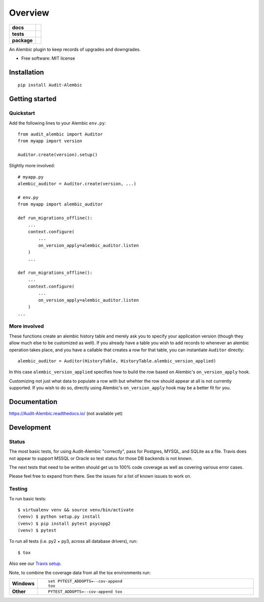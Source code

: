 ========
Overview
========

.. start-badges

.. list-table::
    :stub-columns: 1

    * - docs
      - |docs|
    * - tests
      - | |travis| |appveyor| |requires|
        | |codecov|
    * - package
      - | |version| |wheel| |supported-versions| |supported-implementations|
        | |commits-since|

.. |docs| image:: https://readthedocs.org/projects/Audit-Alembic/badge/?style=flat
    :target: https://readthedocs.org/projects/Audit-Alembic
    :alt: Documentation Status

.. |travis| image:: https://travis-ci.org/jpassaro/Audit-Alembic.svg?branch=master
    :alt: Travis-CI Build Status
    :target: https://travis-ci.org/jpassaro/Audit-Alembic

.. |appveyor| image:: https://ci.appveyor.com/api/projects/status/github/jpassaro/Audit-Alembic?branch=master&svg=true
    :alt: AppVeyor Build Status
    :target: https://ci.appveyor.com/project/jpassaro/Audit-Alembic

.. |requires| image:: https://requires.io/github/jpassaro/Audit-Alembic/requirements.svg?branch=master
    :alt: Requirements Status
    :target: https://requires.io/github/jpassaro/Audit-Alembic/requirements/?branch=master

.. |codecov| image:: https://codecov.io/github/jpassaro/Audit-Alembic/coverage.svg?branch=master
    :alt: Coverage Status
    :target: https://codecov.io/github/jpassaro/Audit-Alembic

.. |version| image:: https://img.shields.io/pypi/v/Audit-Alembic.svg
    :alt: PyPI Package latest release
    :target: https://pypi.python.org/pypi/Audit-Alembic

.. |commits-since| image:: https://img.shields.io/github/commits-since/jpassaro/Audit-Alembic/v0.1.0.svg
    :alt: Commits since latest release
    :target: https://github.com/jpassaro/Audit-Alembic/compare/v0.1.0...master

.. |wheel| image:: https://img.shields.io/pypi/wheel/Audit-Alembic.svg
    :alt: PyPI Wheel
    :target: https://pypi.python.org/pypi/Audit-Alembic

.. |supported-versions| image:: https://img.shields.io/pypi/pyversions/Audit-Alembic.svg
    :alt: Supported versions
    :target: https://pypi.python.org/pypi/Audit-Alembic

.. |supported-implementations| image:: https://img.shields.io/pypi/implementation/Audit-Alembic.svg
    :alt: Supported implementations
    :target: https://pypi.python.org/pypi/Audit-Alembic


.. end-badges

An Alembic plugin to keep records of upgrades and downgrades.

* Free software: MIT license

Installation
============

::

    pip install Audit-Alembic

Getting started
===============

Quickstart
----------

Add the following lines to your Alembic ``env.py``::

    from audit_alembic import Auditor
    from myapp import version

    Auditor.create(version).setup()

Slightly more involved::

    # myapp.py
    alembic_auditor = Auditor.create(version, ...)

    # env.py
    from myapp import alembic_auditor

    def run_migrations_offline():
        ...
        context.configure(
            ...
            on_version_apply=alembic_auditor.listen
        )
        ...

    def run_migrations_offline():
        ...
        context.configure(
            ...
            on_version_apply=alembic_auditor.listen
        )
    ...

More involved
-------------

These functions create an alembic history table and merely ask
you to specify your application version (though they allow much
else to be customized as well). If you already have a table you
wish to add records to whenever an alembic operation takes place,
and you have a callable that creates a row for that table,
you can instantiate ``Auditor`` directly::

    alembic_auditor = Auditor(HistoryTable, HistoryTable.alembic_version_applied)

In this case ``alembic_version_applied`` specifies how to build the row
based on Alembic's ``on_version_apply`` hook.

Customizing not just what data to populate a row with but whehter the row
should appear at all is not currently supported. If you wish to do so, directly
using Alembic's ``on_version_apply`` hook may be a better fit for you.

Documentation
=============

https://Audit-Alembic.readthedocs.io/ (not available yet)

Development
===========

Status
------

The most basic tests, for using Audit-Alembic "correctly", pass for Postgres,
MYSQL, and SQLite as a file. Travis does not appear to support MSSQL or Oracle
so test status for those DB backends is not known.

The next tests that need to be written should get us to 100% code coverage
as well as covering various error cases.

Please feel free to expand from there. See the issues for a list of known
issues to work on.

Testing
-------

To run basic tests::

    $ virtualenv venv && source venv/bin/activate
    (venv) $ python setup.py install
    (venv) $ pip install pytest psycopg2
    (venv) $ pytest

To run all tests (i.e. py2 + py3, across all database drivers), run::

    $ tox

Also see our `Travis setup <https://travis-ci.org/jpassaro/Audit-Alembic>`_.

Note, to combine the coverage data from all the tox environments run:

.. list-table::
    :widths: 10 90
    :stub-columns: 1

    - - Windows
      - ::

            set PYTEST_ADDOPTS=--cov-append
            tox

    - - Other
      - ::

            PYTEST_ADDOPTS=--cov-append tox
